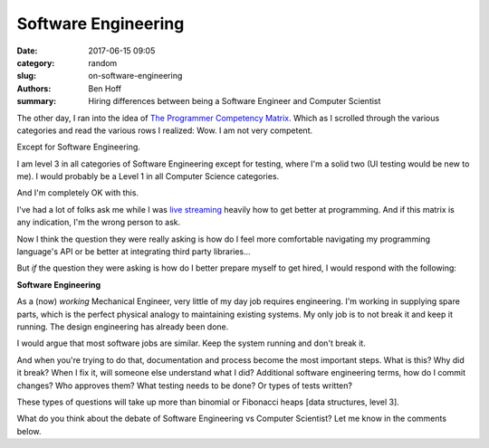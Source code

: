 Software Engineering
####################

:date: 2017-06-15 09:05
:category: random
:slug: on-software-engineering
:authors: Ben Hoff
:summary: Hiring differences between being a Software Engineer and Computer Scientist

The other day, I ran into the idea of `The Programmer Competency Matrix`_. Which as I scrolled through the various categories and read the various rows I realized: Wow. I am not very competent. 

Except for Software Engineering.

I am level 3 in all categories of Software Engineering except for testing, where I'm a solid two (UI testing would be new to me). I would probably be a Level 1 in all Computer Science categories. 

And I'm completely OK with this.

I've had a lot of folks ask me while I was `live streaming`_ heavily how to get better at programming. And if this matrix is any indication, I'm the wrong person to ask.

Now I think the question they were really asking is how do I feel more comfortable navigating my programming language's API or be better at integrating third party libraries...

But *if* the question they were asking is how do I better prepare myself to get hired, I would respond with the following:

**Software Engineering**

As a (now) *working* Mechanical Engineer, very little of my day job requires engineering. I'm working in supplying spare parts, which is the perfect physical analogy to maintaining existing systems. My only job is to not break it and keep it running. The design engineering has already been done.

I would argue that most software jobs are similar. Keep the system running and don't break it.

And when you're trying to do that, documentation and process become the most important steps. What is this? Why did it break? When I fix it, will someone else understand what I did? Additional software engineering terms, how do I commit changes? Who approves them? What testing needs to be done? Or types of tests written?

These types of questions will take up more than binomial or Fibonacci heaps [data structures, level 3].

What do you think about the debate of Software Engineering vs Computer Scientist? Let me know in the comments below.


.. _`The Programmer Competency Matrix`: http://sijinjoseph.com/programmer-competency-matrix/
.. _`live streaming`: https://www.youtube.com/channel/UChWbNrHQHvKK6paclLp7WYw

